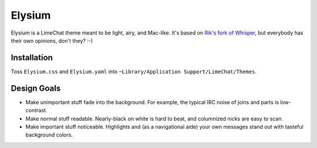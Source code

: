 =======
Elysium
=======

Elysium is a LimeChat theme meant to be light, airy, and Mac-like. It's based on `Rik's fork of Whisper <https://github.com/Rik/limechat-whisper/>`_, but everybody has their own opinions, don't they? :-)

.. image:: https://github.com/erikrose/elysium/raw/master/Elysium.png

Installation
============

Toss ``Elysium.css`` and ``Elysium.yaml`` into ``~Library/Application Support/LimeChat/Themes``.

Design Goals
============

* Make unimportant stuff fade into the background. For example, the typical IRC noise of joins and parts is low-contrast.
* Make normal stuff readable. Nearly-black on white is hard to beat, and columnized nicks are easy to scan.
* Make important stuff noticeable. Highlights and (as a navigational aide) your own messages stand out with tasteful background colors.